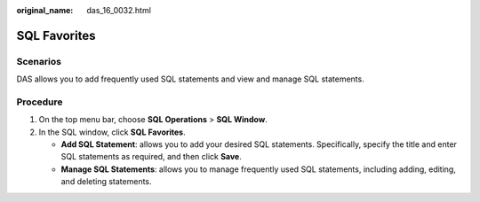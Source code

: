 :original_name: das_16_0032.html

.. _das_16_0032:

SQL Favorites
=============

Scenarios
---------

DAS allows you to add frequently used SQL statements and view and manage SQL statements.

Procedure
---------

#. On the top menu bar, choose **SQL Operations** > **SQL Window**.
#. In the SQL window, click **SQL Favorites**.

   -  **Add SQL Statement**: allows you to add your desired SQL statements. Specifically, specify the title and enter SQL statements as required, and then click **Save**.
   -  **Manage SQL Statements**: allows you to manage frequently used SQL statements, including adding, editing, and deleting statements.
